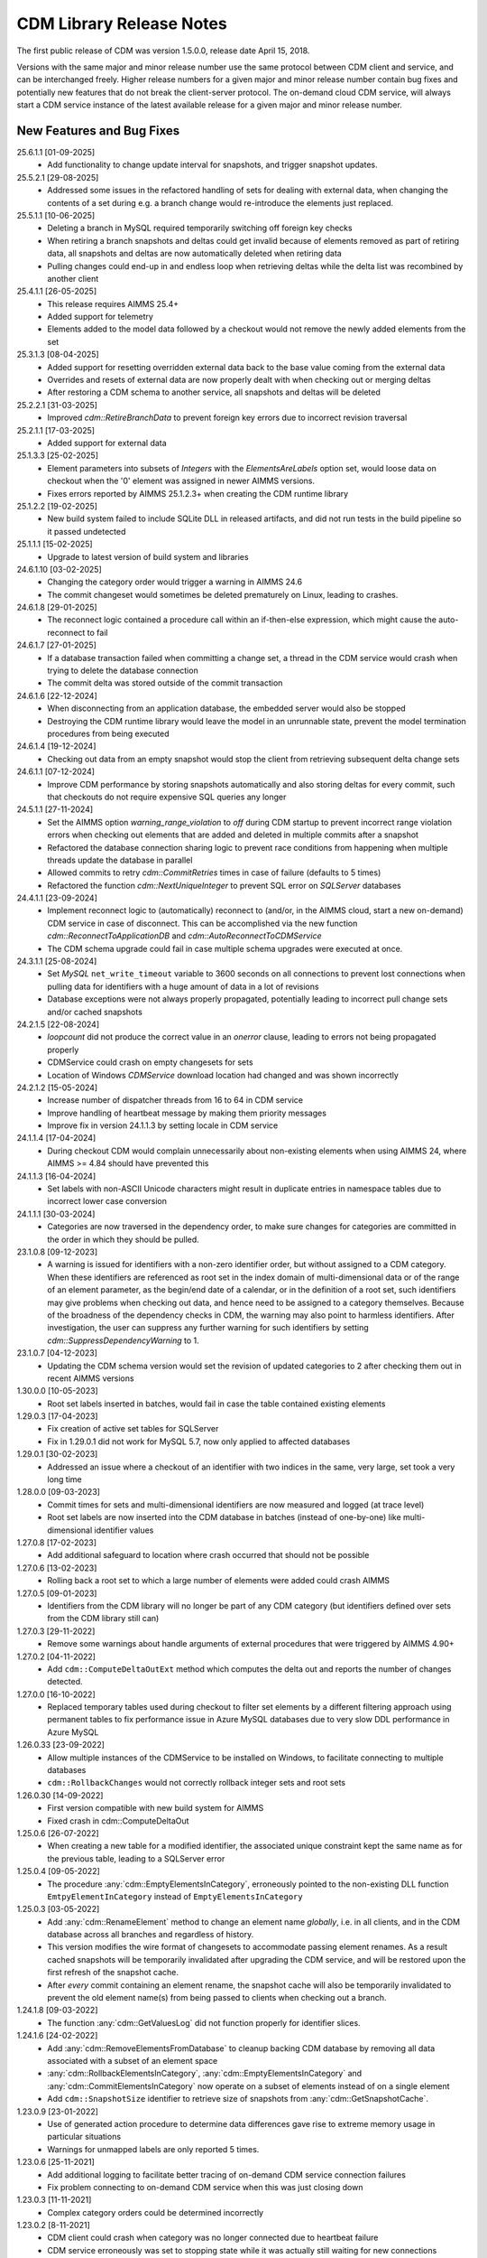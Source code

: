 CDM Library Release Notes
**************************

The first public release of CDM was version 1.5.0.0, release date April 15, 2018. 

Versions with the same major and minor release number use the same protocol between CDM client and service, and can be interchanged freely. Higher release numbers for a given major and minor release number contain bug fixes and potentially new features that do not break the client-server protocol. The on-demand cloud CDM service, will always start a CDM service instance of the latest available release for a given major and minor release number.

New Features and Bug Fixes
--------------------------
25.6.1.1 [01-09-2025]
	- Add functionality to change update interval for snapshots, and trigger snapshot updates.
	
25.5.2.1 [29-08-2025]
	- Addressed some issues in the refactored handling of sets for dealing with external data, when changing the contents of a set during e.g. a branch change would re-introduce the elements just replaced.

25.5.1.1 [10-06-2025]
	- Deleting a branch in MySQL required temporarily switching off foreign key checks
	- When retiring a branch snapshots and deltas could get invalid because of elements removed as part of retiring data, all snapshots and deltas are now automatically deleted when retiring data
	- Pulling changes could end-up in and endless loop when retrieving deltas while the delta list was recombined by another client
	
25.4.1.1 [26-05-2025]
	- This release requires AIMMS 25.4+
	- Added support for telemetry
	- Elements added to the model data followed by a checkout would not remove the newly added elements from the set

25.3.1.3 [08-04-2025]
	- Added support for resetting overridden external data back to the base value coming from the external data
	- Overrides and resets of external data are now properly dealt with when checking out or merging deltas
	- After restoring a CDM schema to another service, all snapshots and deltas will be deleted

25.2.2.1 [31-03-2025]
	- Improved `cdm::RetireBranchData` to prevent foreign key errors due to incorrect revision traversal
	
25.2.1.1 [17-03-2025]
	- Added support for external data
	
25.1.3.3 [25-02-2025]
	- Element parameters into subsets of `Integers` with the `ElementsAreLabels` option set, would loose data on checkout when the '0' element was assigned in newer AIMMS versions.
	- Fixes errors reported by AIMMS 25.1.2.3+ when creating the CDM runtime library

25.1.2.2 [19-02-2025]
	- New build system failed to include SQLite DLL in released artifacts, and did not run tests in the build pipeline so it passed undetected

25.1.1.1 [15-02-2025]
	- Upgrade to latest version of build system and libraries

24.6.1.10 [03-02-2025]
	- Changing the category order would trigger a warning in AIMMS 24.6
	- The commit changeset would sometimes be deleted prematurely on Linux, leading to crashes.

24.6.1.8 [29-01-2025]
	- The reconnect logic contained a procedure call within an if-then-else expression, which might cause the auto-reconnect to fail

24.6.1.7 [27-01-2025]
	- If a database transaction failed when committing a change set, a thread in the CDM service would crash when trying to delete the database connection
	- The commit delta was stored outside of the commit transaction

24.6.1.6 [22-12-2024]
	- When disconnecting from an application database, the embedded server would also be stopped
	- Destroying the CDM runtime library would leave the model in an unrunnable state, prevent the model termination procedures from being executed
	
24.6.1.4 [19-12-2024]
	- Checking out data from an empty snapshot would stop the client from retrieving subsequent delta change sets
	
24.6.1.1 [07-12-2024]
	- Improve CDM performance by storing snapshots automatically and also storing deltas for every commit, such that checkouts do not require expensive SQL queries any longer
	
24.5.1.1 [27-11-2024]
	- Set the AIMMS option `warning_range_violation` to `off` during CDM startup to prevent incorrect range violation errors when checking out elements that are added and deleted in multiple commits after a snapshot
	- Refactored the database connection sharing logic to prevent race conditions from happening when multiple threads update the database in parallel
	- Allowed commits to retry `cdm::CommitRetries` times in case of failure (defaults to 5 times)
	- Refactored the function `cdm::NextUniqueInteger` to prevent SQL error on `SQLServer` databases

24.4.1.1 [23-09-2024]
	- Implement reconnect logic to (automatically) reconnect to (and/or, in the AIMMS cloud, start a new on-demand) CDM service in case of disconnect. This can be accomplished via the new function `cdm::ReconnectToApplicationDB` and `cdm::AutoReconnectToCDMService`
	- The CDM schema upgrade could fail in case multiple schema upgrades were executed at once.
	
24.3.1.1 [25-08-2024]
	- Set `MySQL` ``net_write_timeout`` variable to 3600 seconds on all connections to prevent lost connections when pulling data for identifiers with a huge amount of data in a lot of revisions
	- Database exceptions were not always properly propagated, potentially leading to incorrect pull change sets and/or cached snapshots
	
24.2.1.5 [22-08-2024]
	- `loopcount` did not produce the correct value in an `onerror` clause, leading to errors not being propagated properly
	- CDMService could crash on empty changesets for sets
	- Location of Windows `CDMService` download location had changed and was shown incorrectly

24.2.1.2 [15-05-2024]
	- Increase number of dispatcher threads from 16 to 64 in CDM service
	- Improve handling of heartbeat message by making them priority messages
	- Improve fix in version 24.1.1.3 by setting locale in CDM service

24.1.1.4 [17-04-2024]
	- During checkout CDM would complain unnecessarily about non-existing elements when using AIMMS 24, where AIMMS >= 4.84 should have prevented this

24.1.1.3 [16-04-2024]
	- Set labels with non-ASCII Unicode characters might result in duplicate entries in namespace tables due to incorrect lower case conversion

24.1.1.1 [30-03-2024]
	- Categories are now traversed in the dependency order, to make sure changes for categories are committed in the order in which they should be pulled.
	
23.1.0.8 [09-12-2023]
	- A warning is issued for identifiers with a non-zero identifier order, but without assigned to a CDM category. When these identifiers are referenced as root set in the index domain of multi-dimensional data or of the range of an element parameter, as the begin/end date of a calendar, or in the definition of a root set, such identifiers may give problems when checking out data, and hence need to be assigned to a category themselves. Because of the broadness of the dependency checks in CDM, the warning may also point to harmless identifiers. After investigation, the user can suppress any further warning for such identifiers by setting `cdm::SuppressDependencyWarning` to 1.
	
23.1.0.7 [04-12-2023]
	- Updating the CDM schema version would set the revision of updated categories to 2 after checking them out in recent AIMMS versions
	
1.30.0.0 [10-05-2023]
	- Root set labels inserted in batches, would fail in case the table contained existing elements
	
1.29.0.3 [17-04-2023]
	- Fix creation of active set tables for SQLServer
	- Fix in 1.29.0.1 did not work for MySQL 5.7, now only applied to affected databases
	
1.29.0.1 [30-02-2023]
	- Addressed an issue where a checkout of an identifier with two indices in the same, very large, set took a very long time

1.28.0.0 [09-03-2023]
	- Commit times for sets and multi-dimensional identifiers are now measured and logged (at trace level)
	- Root set labels are now inserted into the CDM database in batches (instead of one-by-one) like multi-dimensional identifier values

1.27.0.8 [17-02-2023]
	- Add additional safeguard to location where crash occurred that should not be possible
	
1.27.0.6 [13-02-2023]
	- Rolling back a root set to which a large number of elements were added could crash AIMMS

1.27.0.5 [09-01-2023]
	- Identifiers from the CDM library will no longer be part of any CDM category (but identifiers defined over sets from the CDM library still can)

1.27.0.3 [29-11-2022]
	- Remove some warnings about handle arguments of external procedures that were triggered by AIMMS 4.90+

1.27.0.2 [04-11-2022]
	- Add ``cdm::ComputeDeltaOutExt`` method which computes the delta out and reports the number of changes detected.

1.27.0.0 [16-10-2022]
	- Replaced temporary tables used during checkout to filter set elements by a different filtering approach using permanent tables to fix performance issue in Azure MySQL databases due to very slow DDL performance in Azure MySQL
	
1.26.0.33 [23-09-2022]
	- Allow multiple instances of the CDMService to be installed on Windows, to facilitate connecting to multiple databases
	- ``cdm::RollbackChanges`` would not correctly rollback integer sets and root sets 

1.26.0.30 [14-09-2022]
	- First version compatible with new build system for AIMMS
	- Fixed crash in cdm::ComputeDeltaOut

1.25.0.6 [26-07-2022]
	- When creating a new table for a modified identifier, the associated unique constraint kept the same name as for the previous table, leading to a SQLServer error

1.25.0.4 [09-05-2022]
	- The procedure :any:`cdm::EmptyElementsInCategory`, erroneously pointed to the non-existing DLL function ``EmtpyElementInCategory`` instead of ``EmptyElementsInCategory``

1.25.0.3 [03-05-2022]
	- Add :any:`cdm::RenameElement` method to change an element name *globally*, i.e. in all clients, and in the CDM database across all branches and regardless of history.
	- This version modifies the wire format of changesets to accommodate passing element renames. As a result cached snapshots will be temporarily invalidated after upgrading the CDM service, and will be restored upon the first refresh of the snapshot cache. 
	- After *every* commit containing an element rename, the snapshot cache will also be temporarily invalidated to prevent the old element name(s) from being passed to clients when checking out a branch. 
	
1.24.1.8 [09-03-2022]
	- The function :any:`cdm::GetValuesLog` did not function properly for identifier slices.

1.24.1.6 [24-02-2022]
	- Add :any:`cdm::RemoveElementsFromDatabase` to cleanup backing CDM database by removing all data associated with a subset of an element space
	- :any:`cdm::RollbackElementsInCategory`, :any:`cdm::EmptyElementsInCategory` and :any:`cdm::CommitElementsInCategory` now operate on a subset of elements instead of on a single element
	- Add ``cdm::SnapshotSize`` identifier to retrieve size of snapshots from :any:`cdm::GetSnapshotCache`.

1.23.0.9 [23-01-2022]
	- Use of generated action procedure to determine data differences gave rise to extreme memory usage in particular situations
	- Warnings for unmapped labels are only reported 5 times.

1.23.0.6 [25-11-2021]
	- Add additional logging to facilitate better tracing of on-demand CDM service connection failures
	- Fix problem connecting to on-demand CDM service when this was just closing down
	
1.23.0.3 [11-11-2021]
	- Complex category orders could be determined incorrectly

1.23.0.2 [8-11-2021]
	- CDM client could crash when category was no longer connected due to heartbeat failure
	- CDM service erroneously was set to stopping state while it was actually still waiting for new connections

1.23.0.1 [29-10-2021]
	- Set default character set for MySQL to ``utf8mb4`` for new CDM schemas to allow for 4-byte UTF-8 characters, and set up the MySQL client for transport of 4-byte UTF-8 characters. For existing schema, you can replace the character set for the *columns* in identifier tables that hold values with 4-byte UTF-8 characters to ``utf8mb4``, in combination with using CDM version >= 1.23.

1.22.0.15 [09-10-2021]
	- :any:`cdm::CheckoutSnapshot` will now skip non-existing elements when assigning data to model identifiers, instead of producing an error, but only when used with AIMMS versions >= 4.82.4. Such non-existing elements could occur when checking out multiple categories which consisted of a cached snapshot in conjunction with a pull changeset, where the element was deleted in a pull changeset of one category, and some data for that element was changed in another category.
	
1.22.0.11 [02-10-2021]
	- Non-mapped labels in tables for multi-dimensional identifiers and set memberships could lead to client errors, and are now filtered.

1.22.0.10 [30-09-2021]
	- Added capability to clone a CDM database from on database to another (see :any:`cdm::CloneApplicationDatabase`)
	- ``cdm::CommitTimeout`` has been renamed to ``cdm::AsyncTimeout``, is now also used for :any:`cdm::CloneApplicationDatabase`. Normally, the CDM name change file should take care of this name change.
	
1.21.0.4 [21-09-2021]
	- Notify server of regular client termination
	- Decrease heartbeat timings to allow for quicker shutdown of on-demand service
	- Serialize access to list of clients in service to prevent potential race condition in shutdown of on-demand service
	
1.20.0.6 [12-08-2021]
	- In certain situations the identifier ordering could be wrong because of taking into account defined parameters multiple times, leading to botched data checkouts.

1.20.0.3 [06-07-2021]
	- Element names with accents in characters and trailing spaces could lead to a unique index constraint to fail for the MySQL backend. Depending on MySQL version, specific character sets and collations may need to be set on the `name_nc` column in the element space tables associated with the affected sets.
	- Deletion of empty branches could take a lot of time because of needlessly trying to remove data from identifier and set tables.
	- The function ``cdm::EmptyElementInCategory`` would not remove values from element parameters which held the specified element value.
	
1.19.0.25 [22-06-2021]
	- On-demand service in cloud now prints stack trace before exiting on crash.
	
1.19.0.21 [21-06-2021]
	- The function :any:`cdm::CloneAndRollbackElementInCategory` and ``cdm::EmptyElementInCategory`` could crash when logging element names.

1.19.0.19 [11-06-2021]
	- Set maximum lifetime of non-connected on-demand CDM service in cloud to 4 hours
	
1.19.0.15 [10-06-2021]
	- Only load log configuration if no one has been loaded already
	- Table definition would not correctly retrieve the latest version during table verification when connecting to category

1.19.0.9 [09-02-2021]
    - ``cdm::CommitElementInCategory`` could create negative label numbers in the CDM database, when additional elements were created in a set next to the one offered as an argument to the function.
    - :any:`cdm::CommitChanges` would not create any left-over new elements of a set, after a call to ``cdm::CommitElementInCategory``.
    - Added retry capability for cloud CDM service, which may time out and terminate in between obtaining the service URL and the actual connection attempt. 

1.19.0.6 [20-11-2020]
    - Snapshot updating mechanism could end up in an infinite loop performing a check every millisecond.
    - Reduce auto-termination period by 1 minute.

1.19.0.4 [11-09-2020]
    - Evaluation of ``cdm::RevisionBranch`` would result in dense execution, taking excessively long for a large number of revisions.
    
1.19.0.3 [09-09-2020]
    - Calls to :any:`cdm::GetValuesLog` could produce no values if some domain elements in the log values domain or range were not present in the current contents of the corresponding domain sets. Such tuples are now skipped, and the number of skipped values is reported in the log file.
    
1.19.0.2 [03-09-2020]
    - Server-side lock was being held for too long, causing a dead-lock when multiple :any:`cdm::CreateSnapshot` requests were fired at the same time.

1.19.0.1 [31-08-2020]
    - Accessing multiple CDM application databases within a single database server would lead to a separate collection of database connections being used for every application database. All access to CDM application databases within a single database server will now use a shared connection pool, and connections in the pool will be automatically garbage collected after 15 minutes of inactivity.

1.18.0.29 [27-08-2020]
    - Some definitions of sets in the CDM library gave syntax and semantic errors in the cloud, preventing CMD apps from being published.
    - The thread for automatically updating snapshots could crash the CDM service when a database connection was misconfigured.
    - The function ``cdm::DetermineCategoryOrder`` did not fully compute all category dependencies. Because this makes the check for cross-dependencies stricter, in rare cases this might lead to a re-ordering of cross-dependent categories and a potential change in the loading order of data if a model actually has dependency problems with its CDM categories.
    
1.18.0.26 [17-08-2020]
    - Subsets were not filtered during checkout to only pass the non-empty elements.
    
1.18.0.25 [12-08-2020]
    - Re-committing unmapped labels when a client category was not up-to-date, could cause a crash in the CDM server.
    - Addded new function to fill ``cdm::Categories`` without actually having to call ``cdm::CreateRuntimeLibrary``.
    
1.18.0.23 [05-08-2020]
    - The function :any:`cdm::CreateBranch` will now automatically update the set ``cdm::Branches`` with the new branch information.
    
1.18.0.21 [21-07-2020]
    - Addresses a performance degradation in computing differences between current and committed data.
    - Function :any:`cdm::DeleteDependentBranches` could delete branches originating after the given end revision.
    - :any:`cdm::PullChanges` could fail to use cached commits when called from a commit notification if two categories were committed intermittently, leading to increased pull times in the presence of multiple clients auto-pulling the changes.
    
1.18.0.14 [16-07-2020]
    - Changing 0.0 to zero would not be detected by CDM because of the semantics of numerical ``<>`` operator in AIMMS.

1.18.0.13 [14-07-2020]
    - Unitialized local variable could cause crash on Linux.
    
1.18.0.11 [01-07-2020]
    - Fixed missing symbol in ``libcdm.so`` on Linux

1.18.0.9 [24-06-2020]
    - Changesets are now compressed during transport to reduce transmission time and in database cache to reduce stored snapshot size.
    - Introduced separate function :any:`cdm::CreateSnapshot` to create a cached snapshot asynchronously and completely server-side.
    - Removed the optional ``cacheUpdate`` argument from :any:`cdm::CheckoutSnapshot` function.
    - The procedure ``cdm::RetireBranchData`` has been implemented in a totally different manner because a fix to the previous implementation fundamentally prevented it from working for SQLServer-backed CDM instances.
    - Stopped supporting VC120-based AIMMS versions.

NB. Because the wire and storage format for snapshots changed, all cached snapshots stored in the CDM database will be deleted. Also, the function prototypes for creating snapshots and retiring branch data are changed. If you used these functionalities before, you should update your model.

1.17.1.13 [10-03-2020]
    - In ``cdm::DataChangeProcedure`` pass on exception only on last retry.
    
1.17.1.12 [25-02-2020]
    - CDM runtime identifiers for identifiers with defaults and a derived unit, would inadvertently get a default in the base unit, leading to unnecessary commits to the CDM database.
    - Identifier-specific commit cardinalities could fail the ``cdm::GetRevisions`` function for identifiers that no longer exist in the model
    - The CDM runtime could fail when retrieving branch data for branch- and revision-related identifiers in the CDM library with different internal AIMMS storage types.

1.17.1.9 [17-02-2020]
    - Listen to incoming commit notifications in default callback ``cdm::DataChangeProcedure`` to minimize the chance for ``cdm::CommitChanges`` to fail for auto-commit categories.

1.17.1.8 [14-02-2020]
    - Fixed membership check for element parameters into root sets.
    - Deleted root set elements would not be deleted properly from other sessions in all circumstances.
    - Re-order changeset handling such that all changesets are retrieved prior to handling all element space changes of all changesets prior to handling all data changes of all changesets in order to prevent root set mismatches when reading multi-dimensional data from a snapshot in some category associated with a root set from another category where the element was deleted during a revision after the snapshot revision.
    - Make rollback more robust against element parameters holding inactive values.
    - When committing root sets adapt label membership of element space.
    - Check for incoming notifications after waiting for data changes to allow notifications to be handled prior to auto-committing.
    - Function to retrieve branch name would actually try to find branch name in databases set.
    - Elements of defined root sets would not always be committed immediately the first commit after database creation.
    
1.17.1.2 [12-02-2020]
    - Data changes for identifiers in some category associated with set elements added and removed to a root set contained in another category in a revision range loaded after a cached snapshot would lead to a runtime error, because such set elements would not be contained in this root set when loading the data. Data changes for such elements are now filtered out when loading the data in the AIMMS client.
    - In rare occasions, CDM could try to retrieve the element name of set elements that were registered as being added at one time, but removed from the model later on, leading to faulty element names. Element names are now registered when the corresponding newly added elements are discovered by CDM.

NB. This fix required a change in the format of the changesets sent over the wire, which is also the format of the cached snapshots in the CDM database. Consequently, any existing old-format snapshots stored in the CDM database will be deleted on first load, and should be re-created from within the CDM-enabled application.

1.16.0.8 [05-02-2020]
    - Labels added prior to a snapshot revision, but then removed from the set in the snapshot revision, could lead to client-side data loss when such a label was re-added as part of a revision range passed to the client during a checkout based on a cached snapshot.
1.16.0.7 [30-01-2020]
    - Having predeclared identifiers in ``cdm::AllCDMIdentifiers`` would make the call to :any:`AttributeToString` fail PRO solver sessions.
    - Add ``cdm::IdentifierOrderOverride`` to CDM library to allow manually setting identifier order for category identifiers set via ``cdm::IdentifierCategoryOverride``.
    
1.16.0.5 [29-01-2020]
    - Pull changesets being appended to checkout snapshots could represent revision ranges that add root set elements with associated data, and subsequently delete such elements, leading to partially failed checkouts because of inactive data when handling the changeset.
    - Domain errors when pulling in changes would only appear in log files and not in client session.

1.16.0.3 [22-01-2020]
    - Predeclared identifiers could not be part of any category.

1.16.0.2 [21-01-2020]
    - When contents of root sets was added Through multiple change sets during checkout (e.g. when using cached checkout snapshots), the root set would only contain the elements added during the last change set. 
    - Recompile CDM runtime library before calling action procedures to prevent compile errors due to edit actions in other runtime libraries such as the WebUI runtime library.

1.16.0.0 [16-01-2020]
    - Data manipulations involving shadow identifiers when committing, checking out and pulling changes, are now running faster by executing them in a procedure in the CDM runtime library, instead of retrieving, comparing and setting all data Through the AIMMS API.

1.15.0.22 [11-01-2020]
    - Add ``cdm::IdentifierCategoryOverride`` to CDM library to allow adding identifiers from read-only libraries to categories

    Up until release 1.15.0.20, set membership for newly added labels to any (non-integer) root set in your model was *never* set explicitly, but was *always* implicitly set server-side when such labels were presented to the CDM service. In support of the commit changeset caching feature introduced in CDM release 1.15, set membership is now always required to be set explicitly,  but explicitly setting set membership is only possible if the root set is actually contained in *some* category in your CDM setup. However, for any root set that is part of read-only libraries of your model, adding it to a category was impossible because it was impossible to add the ``cdm::category`` annotation. Through the identifier ``cdm::IdentifierCategoryOverride``, you now have the ability to add such root sets to a CDM category. 

1.15.0.21 [10-01-2020]
    - Terminating the cache update thread would crash AIMMS developer when closing a project running an embedded CDM service
    
1.15.0.20 [08-01-2020]
    - Failed commit could lead to labels to be translated to non-existent label numbers in subsequent commits
    - Label numbers erroneously ending up with an empty label name in the database could confuse the corresponding set in model and lead to an execution error; such labels are now skipped
    - Fix a potential commit error when committing to a newly created database a label that was added as a default to an element parameter
    - Speed-up of :any:`cdm::EnumerateBranches` and :any:`cdm::ConnectToCategory` by reducing the number of database queries used to produce the result
    - *Commit changesets* are now cached, allowing other clients pulling the same changeset due to a commit notification to retrieve it without any database access, leading to a drastic reduction in database load and pull timings 
    - *Checkout snapshots* for a specific category-branch combination can now be cached, with a specified interval for the cached snapshot to be updated by the server. Checkout requests on the same category-branch combination will now look for a cached snapshot, and combine this with a pull request from the cached snapshot to the head of the branch to produce the requests checkout. When snapshot caching is enabled, this will lead to drastically reduced checkout times.
    
    For CDM backends backed by a MySQL database, you may need to increase the value of the MySQL option ``max_allowed_packet`` for categories containing a lot of data. If packet size is not big enough to contain the entire snapshot, the connection to the database will be lost when the CDM service tries to store the snapshot. 
    
1.14.0.7 [24-10-2019]
    - Left-over temporary tables are now removed at service startup

1.14.0.6 [14-10-2019]
    - Checkout of a simple *integer* subset with large amount of both element additions and deletions could lead to crash
    
1.14.0.5 [04-10-2019]
    - Modified ``cdm::DefaultCommitInfoNotification`` to allow strictly sequential pulling per commit per category in order to maintain proper cross-category root set - subset relationships in special cases.

1.14.0.4 [03-10-2019]
    - Changes in multi-dimensional identifiers due to data becoming inactive due to elements being removed from domain sets that were true *subsets* were committed on the first *real* change to such identifiers. Changes due to data becoming inactive are now never committed regardless of whether the domain sets are root set or subsets.
    - Yet unhandled data change events could cause the function :any:`cdm::WaitForCommitNotifications` to timeout
    
1.14.0.1 [27-09-2019]
    - Selected sensible default and alternative filter strategies for all supported databases.
    - Added commit timeout next to call timeout argument in :any:`cdm::ConnectToApplicationDatabase`, and lowered default call timeout.
    - Suppressed commit dialog that appeared when commits lasted at least 60 seconds in the WinUI by default.
    - Added customizable notification and datachange procedures to ``cdm::CreateCategories`` call as well
    - Introduced state machine for correctly keeping CDM identifier state in all use cases
    - Merging in external data could lead to AIMMS errors in certain situations
    - Commit notifications could be held back by the CDM DLL, causing certain revisions of some categories not to be updated as much as they could by the default commit notification procedure. All commit notifications are now forwarded to the specified commit notification procedure in the model.
    - Introduced :any:`cdm::WaitForCommitNotifications` function, to allow the model to wait for and execute commit notifications synchronously prior to e.g. committing category changes to minimize the chance of failed commits due to running behind compared to the CDM server.
    
1.13.1.33 [29-08-2019]
    - Index columns of multidimensional identifier tables were not declared as ``not null``.
    - Added option to database configuration file to convert schema and table names to lower case.

1.13.1.31 [27-08-2019]
    - Improved code to implement CDM schema update CDM-2019-06-01 to prevent empty column names for redefined tables.
    
1.13.1.30 [21-08-2019]
    - CDM schema update CDM-2019-06-01 could leave upgraded CDM databases with wrong value column names
    - Introduced runtime parameter to allow for alternative filtering strategy that works more performant for a low active/total ratio of domain set elements during checkout.

1.13.1.26 [20-08-2019]
    - Failed data pull would rollback local changes instead of clearing delta-in identifiers.
    - :any:`cdm::ConnectToCategory` could be called multiple times, leading to multiple commit notifications being fired to single client.
    - Category-dependent notification and datachange procedures communicated when calling ``cdm::ConnectToApplicationDB`` can now be set via element parameters ``cdm::DefaultNotificationProcedure`` and ``cdm::DefaultDataChangeProcedure``.

1.13.1.18 [31-07-2019]
    - Translation vectors for set elements could be resized too small when extending sets, leading to potential data loss
    
1.13.1.15 [18-07-2019]
    - Multiple clients retrieving domain set data simultaneously (e.g. upon commit notify), could result in a server crash due to a race condition introduced by the branch-dependent domain set filtering added in CDM version 1.11
    - Newly added domain set elements during ``cdm::CommitElementInCategory`` are now restricted to the specified element in the specified set only
    
1.13.1.4 [11-07-2019]
    - Added client and service instance ids to improve service logging and matching of service and client log files
    - Improve dump file creation on-premise
    
1.12.0.7 [09-07-2019]
    - Added support for new ``cdm::CommitElementInCategory`` method
    - Added support creating of dump files (on-premise) or core dumps (cloud platform)
    
1.11.0.4 [16-06-2019]
    - When domain set membership tables were stored in a category checked-out from a different branch than the categories containing identifier data dependent on these domain sets, checking out the data category containing such identifiers would result in empty data. Now, when checking out, identifier data will be filtered against the active set elements of domain sets with regard to the checked-out branch of the categories containing such domain sets. 
    - When upgrading older CDM servers to more recent versions, the naming of truncated column names longer than the maximum column name length supported by the backing database could be changed depending on the deployment platform and compiler used to create the CDM server executables, leading to errors when checking out or committing data from such old databases. During the upgrade to version 1.11.0.1 or beyond, the existing truncated column names will now be stored in an additional column of the intrinsic CDM data definition table and used during data transfer. This will upgrade the CDM database version key. After the CDM database upgrade, the original CDM servers will still be able to use such upgraded CDM databases as before.
    - Negative integer labels could erroneously be translated to unmapped labels from other sets, leading to data being stored for incorrect tuples, and possibly to duplicate tuple error during commits.
    - Category ordering algorithm could lead to incorrect ordering in the presence of defined subsets that were artificially included in the identifier ordering to help the CDM dll to update such subsets when needed during checkouts.
    - This build will no longer support Win32 AIMMS versions
      
1.10.0.7 [20-05-2019]
    - Reading data for integer sets could cause a crash
 
1.10.0.6 [14-05-2019]
    - Added support for release notes

1.10.0.3 [11-05-2019]
    - Improve performance by not unnecessarily pulling category data upon new commit notifications when categories were already at the latest revision. Note that the commit notification procedures   have gotten a new optional 4:superscript:`th` argument, which is required for this performance improvement to work. If you have implemented a custom commit notification procedure, then you should add the 4:superscript:`th` argument and re-visit ``cdm::DefaultCommitInfoNotification`` to investigate what further changes to your custom commit notification procedure are required.

1.9.0.12 [25-04-2019]
    - On-demand CDM service in AIMMS cloud could hang on exit, leading to new clients not being serviced properly
    
1.9.0.11 [24-04-2019]
    - Automatic conversion of string to int did not work on all databases in :any:`cdm::NextUniqueInteger`.
    - ``cdm::EmptyElementInCategory`` could assign empty value to non-existing tuple.
    - Records of snapshot revision in ``cdm::RetireBranchData`` had ids potentially greater than ids of later revisions on same branch, leading to erroneous checkout results.

1.9.0.7 [23-04-2019]
    - MSOBDCSQL13 driver for SQLServer did not accept automatic conversion from integer to string in :any:`cdm::NextUniqueInteger` implementation.

1.9.0.6 [11-04-2019]
    - Added DLL that was preventing CDM from being run from Windows PRO client

1.9.0.4 [09-04-2019]
    - ``cdm::Branches`` set elements were determined with respect to incorrect set in :any:`cdm::AddBranchToCompareSnapshots`.
    
1.9.0.3 [05-04-2019]
    - Added capability to retire intermediate commits by a single snapshot, via ``cdm::RetireBranchData`` function.
    - Modified code to use non-persistent intermediate tables for storing current set content when checking out data to speed up checkout.
    - Added ``cdm::RevisionIdentifierCard`` identifier, holding per-revision cardinality of changes for each individual identifier.
    - When checking out data, cleanup ``cdmrt::ci`` and ``cdmrt::cri`` identifiers in addition to emptying, in case domain sets have been cleared which might leave inactive data behind.
    
1.8.0.27 [27-03-2019]
    - Added capability to compare branches via ``cdmrt::bci`` shadow identifiers, and ``cdm::AddBranchToCompareShapshot`` and 
		``cdm::DeleteBranchFromCompareSnapshot`` functions.
    
1.8.0.22 [04-03-2019]
    - Fixed :any:`cdm::CloneAndRollbackElementInCategory` for integer sets where integer master set (i.e. not root set) is not in the category to which the function is applied.
    - Inactive data due to inactive domain set elements could lead to delta out of identifiers with such inactive data not to be stored, and consequently the commit to be only partial.
    - Element parameter with default that was not (by coincidence) an integer, lead to database query errors, because of not being translated to label number in all cases.
    - Modified code to circumvent MSOBDCSQL13 driver problem.
    - Modified code to skip unresolvable tuples when handling incoming changes for multi-dimensional identifiers, and log the corresponding offending label names, instead of skipping the entire assignment to the model identifiers

1.8.0.3 [09-10-2018]
    - Added :any:`cdm::NextUniqueInteger`, :any:`cdm::CloneAndRollbackElementInCategory` and ``cdm::RollbackElementInCategory`` functions.
    - Identifier with additional index was not picked up correctly when connecting to database (non-matching or less indices were picked up correctly).
    
1.7.0.0 [12-09-2018]
    - Added support for VS2017 builds of AIMMS.

1.6.0.6 [06-09-2018]
    - Fixed foreign key constraint problem when deleting branches
    - Modified code to catch connection lost exceptions and report properly to the model
    
1.6.0.0 [26-07-2018]
    - Added :any:`cdm::DeleteBranch` function.
    
1.5.0.10 [09-05-2018]
    - Modified code to support relative tolerance when comparing values
    
1.5.0.0 [15-04-2018]
    - Initial public release of the CDM library




.. spelling:word-list::

    performant
    unhandled